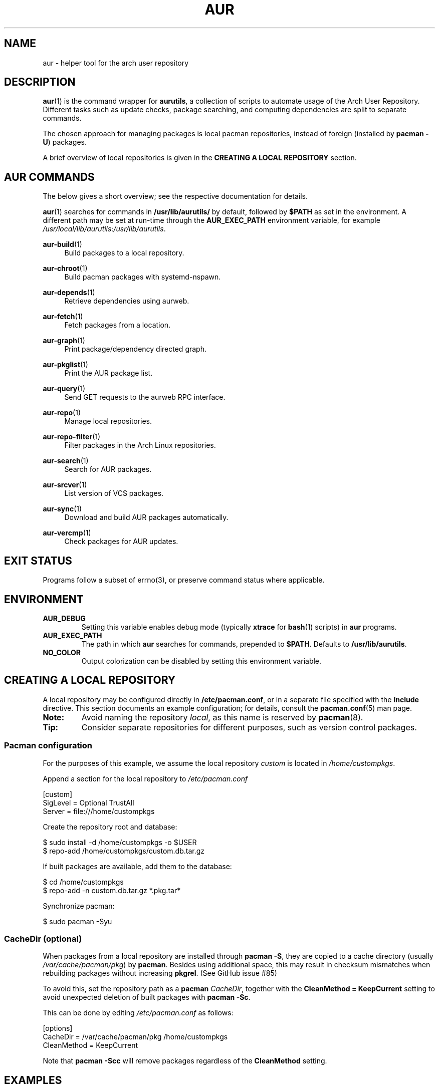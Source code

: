 .TH AUR 1 2021-12-06 AURUTILS
.SH NAME
aur \- helper tool for the arch user repository
.
.SH DESCRIPTION
.BR aur (1)
is the command wrapper for
.BR aurutils ,
a collection of scripts to automate usage of the Arch User
Repository. Different tasks such as update checks, package searching,
and computing dependencies are split to separate commands.
.PP
The chosen approach for managing packages is local pacman
repositories, instead of foreign (installed by
.BR "pacman \-U" )
packages.
.PP
A brief overview of local repositories is given in the
.B "CREATING A LOCAL REPOSITORY"
section.
.
.SH AUR COMMANDS
The below gives a short overview; see the respective documentation for
details.
.PP
.BR aur (1)
searches for commands in
.BR /usr/lib/aurutils/
by default, followed by
.B $PATH
as set in the environment. A different path may be set at run-time
through the
.B AUR_EXEC_PATH
environment variable, for example
.IR /usr/local/lib/aurutils:/usr/lib/aurutils .
.
.P
.BR aur\-build (1)
.RS 4
Build packages to a local repository.
.RE
.
.P
.BR aur\-chroot (1)
.RS 4
Build pacman packages with systemd-nspawn.
.RE
.
.P
.BR aur\-depends (1)
.RS 4
Retrieve dependencies using aurweb.
.RE
.
.P
.BR aur\-fetch (1)
.RS 4
Fetch packages from a location.
.RE
.
.P
.BR aur\-graph (1)
.RS 4
Print package/dependency directed graph.
.RE
.
.P
.BR aur\-pkglist (1)
.RS 4
Print the AUR package list.
.RE
.
.P
.BR aur\-query (1)
.RS 4
Send GET requests to the aurweb RPC interface.
.RE
.
.P
.BR aur\-repo (1)
.RS 4
Manage local repositories.
.RE
.
.P
.BR aur\-repo\-filter (1)
.RS 4
Filter packages in the Arch Linux repositories.
.RE
.
.P
.BR aur\-search (1)
.RS 4
Search for AUR packages.
.RE
.
.P
.BR aur\-srcver (1)
.RS 4
List version of VCS packages.
.RE
.
.P
.BR aur\-sync (1)
.RS 4
Download and build AUR packages automatically.
.RE
.
.P
.BR aur\-vercmp (1)
.RS 4
Check packages for AUR updates.
.RE
.
.SH EXIT STATUS
Programs follow a subset of errno(3), or preserve command status where
applicable.
.
.SH ENVIRONMENT
.TP
.B AUR_DEBUG
Setting this variable enables debug mode (typically
.B xtrace
for
.BR bash (1)
scripts) in
.B aur
programs.
.
.TP
.B AUR_EXEC_PATH
The path in which
.B aur
searches for commands, prepended to
.BR $PATH .
Defaults to
.BR /usr/lib/aurutils .
.
.TP
.B NO_COLOR
Output colorization can be disabled by setting this environment
variable.
.
.SH CREATING A LOCAL REPOSITORY
A local repository may be configured directly in
.BR /etc/pacman.conf ,
or in a separate file specified with the
.B Include
directive. This section documents an example configuration; for
details, consult the
.BR pacman.conf (5)
man page.
.
.TP
.B Note:
Avoid naming the repository
.IR local ,
as this name is reserved by
.BR pacman (8).
.
.TP
.B Tip:
Consider separate repositories for different purposes, such as
version control packages.
.
.SS Pacman configuration
For the purposes of this example, we assume the local repository
.I custom
is located in
.IR /home/custompkgs .
.PP
Append a section for the local repository to
.IR /etc/pacman.conf
.PP
.EX
    [custom]
    SigLevel = Optional TrustAll
    Server = file:///home/custompkgs
.EE
.PP
Create the repository root and database:
.PP
.EX
    $ sudo install \-d /home/custompkgs \-o $USER
    $ repo\-add /home/custompkgs/custom.db.tar.gz
.EE
.PP
If built packages are available, add them to the database:
.PP
.EX
    $ cd /home/custompkgs
    $ repo\-add \-n custom.db.tar.gz *.pkg.tar*
.EE
.PP
Synchronize pacman:
.PP
.EX
    $ sudo pacman \-Syu
.EE
.
.SS CacheDir (optional)
When packages from a local repository are installed through
.BR "pacman \-S" ,
they are copied to a cache directory (usually
.IR /var/cache/pacman/pkg )
by
.BR pacman .
Besides using additional space, this may result in checksum mismatches
when rebuilding packages without increasing
.BR pkgrel .
(See GitHub issue #85)
.PP
To avoid this, set the repository path as a
.B pacman
.IR CacheDir ,
together with the
.B "CleanMethod = KeepCurrent"
setting to avoid unexpected deletion of built packages with
.BR "pacman \-Sc" .
.PP
This can be done by editing
.IR /etc/pacman.conf
as follows:
.PP
.EX
    [options]
    CacheDir = /var/cache/pacman/pkg /home/custompkgs
    CleanMethod = KeepCurrent
.EE
.PP
Note that
.BR "pacman \-Scc"
will remove packages regardless of the
.B CleanMethod
setting.
.
.SH EXAMPLES
In this section, we assume that
.BR bash (1)
is the interactive shell.
.
.SS Arch User Repository
Run actions on the dependency tree of an AUR package:
.PP
.EX
    $ aur depends foo | while read \-r pkg; do ... done
.EE
.PP
Retrieve AUR packages and their dependencies recursively:
.PP
.EX
    $ aur depends --pkgbase foo | aur fetch -
.EE
.PP
Build
.I plasma\-desktop\-git
and its dependencies with
.BR systemd\-nspawn (1):
.PP
.EX
    $ aur sync \-c plasma\-desktop\-git
.EE
.PP
Update all AUR packages in a single local repository:
.PP
.EX
    $ aur sync \-u
.EE
.PP
Check foreign packages for AUR updates:
.PP
.EX
    $ pacman \-Qm | aur vercmp
.EE
.PP
Check the
.I custom
repository for AUR updates:
.PP
.EX
    $ aur repo \-d custom \-\-list | aur vercmp
.EE
.PP
If
.B pacman.conf
only contains one local repository, the above may be shortened to:
.PP
.EX
    $ aur repo \-\-upgrades
.EE
.
.
.SS Arch User Repository - advanced usage
Print packages from the
.I custom
repository that are unavailable in the AUR:
.PP
.EX
    $ grep \-Fxvf <(aur pkglist) <(pacman \-Slq custom)
.EE
.PP
As above, but for orphaned packages:
.PP
.EX
    $ pacman \-Slq custom | aur query \-t info - | \e
          jq \-r \(aq.[].results[] | select(.Maintainer == null)\(aq
.EE
.PP
Update packages in the
.I custom
repository which are installed on the host:
.PP
.EX
    $ grep \-Fxf <(pacman \-Qq) <(pacman \-Slq custom) > installed.txt
    $ xargs \-a installed.txt aur sync \-d custom
.EE
.PP
Search for AUR packages with both
.I wm
and
.I git
in the name:
.PP
.EX
    $ aur pkglist \-P \(aq(?=.*wm)(?=.*git)\(aq | aur search \-i \-
.EE
.PP
Select an AUR package with name matching
.IR pony ,
and build the result:
.PP
.EX
    $ select a in $(aur pkglist \-F pony); do aur sync "$a"; break; done
.EE
.
.SS Official repositories
Print Perl modules that are both in the AUR and official repositories:
.PP
.EX
    $ aur pkglist \-P \(aq^perl\-.+\(aq > perl.txt
    $ grep \-Fxf <(aur repo\-filter < perl.txt) perl.txt
.EE
.PP
Print packages both in AUR and
.I [community]
and compare their versions:
.PP
.EX
    $ aur repo \-d community \-\-all
.EE
.
.SS Using PKGBUILDs
Build packages in the
.I pkgbuilds
github repository (generating required
.B .SRCINFO
files):
.PP
.EX
    $ git clone https://www.github.com/Earnestly/pkgbuilds
    $ cd pkgbuilds
    $ find \-name PKGBUILD \-execdir sh \-c \(aqmakepkg \-\-printsrcinfo > .SRCINFO\(aq \e;
    $ aur graph */.SRCINFO | tsort | tac > queue # Remove unwanted targets
    $ aur build \-a queue
.EE
.PP
Build a package for a different architecture, here \fIi686\fR:
.PP
.EX
    $ setarch i686 aur sync \-c \-\-repo=custom_i686 tclkit
.EE
.
.
.SS Custom commands
The following scripts are examples of custom commands added anywhere
in $PATH, for example
.IR /usr/local/bin .
.PP
.BR aur\-gc
.PP
.EX
    #!/bin/bash
    # Remove unused build files in aur\-sync cache
    XDG_CACHE_HOME=${XDG_CACHE_HOME:\-$HOME/.cache}
    AURDEST=${AURDEST:\-$XDG_CACHE_HOME/aurutils/sync}

    # Assumes build files were retrieved through git(1)
    find "$AURDEST" \-name .git \-execdir git clean \-xf \e;

    # Print directories which do not contain a PKGBUILD file
    for d in "$AURDEST"/*; do
        [[ \-f $d/PKGBUILD ]] || printf \(aq%s\en\(aq "$d"
    done
.EE
.
.PP
.BR aur\-remove
.PP
.EX
    #!/bin/sh \-\-
    # aur\-remove \- remove listed packages from all local repositories

    if [ "$#" \-eq 0 ]; then
        printf \(aqusage: aur remove package [package ...]\en\(aq >&2
        exit 1
    fi

    aur repo \-\-path\-list | while read \-r repo_path; do
        repo\-remove "$repo_path" "$@"
        paccache \-c "${repo_path%/*}" \-rvk0 "$@"
    done
.EE
.
.SS Using third-party helpers
Repository packages can be "made foreign" by temporarily removing the
repository from the pacman configuration. This can be used with programs
that support the
.B PACMAN
environment variable and check foreign packages for AUR updates.
.PP
For example, create the
.I mypacman
script in
.IR /usr/local/bin/mypacman :
.PP
.EX
    #!/bin/sh
    pacman \-\-config=/usr/share/devtools/pacman\-extra.conf "$@"
.EE
.PP
and point the
.B PACMAN
variable towards it:
.PP
.EX
    $ export PACMAN=/usr/local/bin/mypacman
.EE
.
.SH AUTHORS
.MT https://github.com/AladW
Alad Wenter
.ME
.
.\" vim: set textwidth=72
